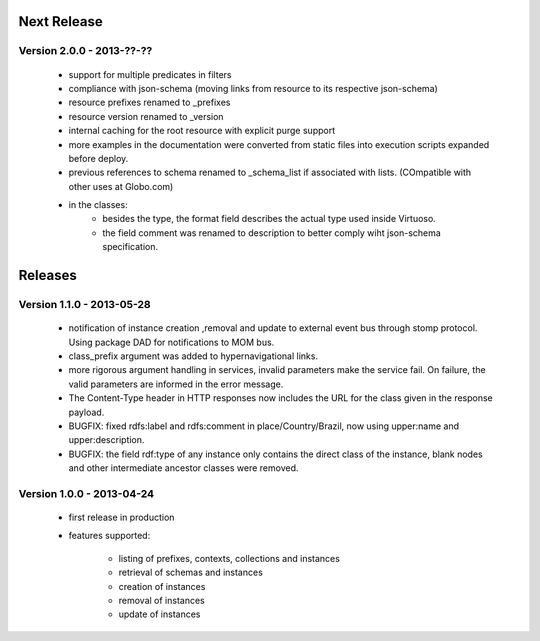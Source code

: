 Next Release
============

Version 2.0.0 - 2013-??-??
--------------------------

 - support for multiple predicates in filters
 - compliance with json-schema (moving links from resource to its respective json-schema)
 - resource prefixes renamed to _prefixes
 - resource version renamed to _version
 - internal caching for the root resource with explicit purge support
 - more examples in the documentation were converted from static files into execution scripts expanded before deploy.
 - previous references to schema renamed to  _schema_list if associated with lists. (COmpatible with other uses at Globo.com)
 - in the classes:
     - besides the type, the format field describes the actual type used inside Virtuoso.
     - the field comment was renamed to description to better comply wiht json-schema specification.


Releases
========


Version 1.1.0 - 2013-05-28
--------------------------

 - notification of instance creation ,removal and update to external event bus through stomp protocol. Using package DAD for notifications to MOM bus.
 - class_prefix argument was added to hypernavigational links.
 - more rigorous argument handling in services, invalid parameters make the service fail. On failure, the valid parameters are informed in the error message.
 - The Content-Type header in HTTP responses now includes the URL for the class given in the response payload.
 - BUGFIX: fixed rdfs:label and rdfs:comment in place/Country/Brazil, now using upper:name and upper:description.
 - BUGFIX: the field rdf:type of any instance only contains the direct class of the instance, blank nodes and other intermediate ancestor classes were removed.


Version 1.0.0  - 2013-04-24
---------------------------

 - first release in production
 - features supported:

    - listing of prefixes, contexts, collections and instances
    - retrieval of schemas and instances
    - creation of instances
    - removal of instances
    - update of instances
